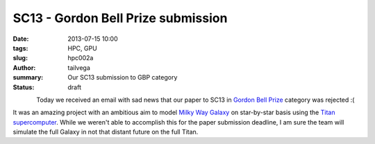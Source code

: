 SC13 - Gordon Bell Prize submission
###################################

:date: 2013-07-15 10:00
:tags: HPC, GPU
:slug: hpc002a
:author: tailvega
:summary: Our SC13 submission to GBP category
:status: draft

.. figure:: /images/sc13_ph.png
  :width: 128px
  :height: 128px
  :align: left

Today we received an email with sad news that our paper to SC13 in `Gordon
Bell Prize`_ category was rejected :(

It was an amazing project with an ambitious aim to model `Milky Way Galaxy`_ on
star-by-star basis using the `Titan supercomputer`_. While we weren't able to
accomplish this for the paper submission deadline, I am sure the  team will
simulate the full Galaxy in not that distant future on the full Titan.


.. _Gordon Bell Prize: http://en.wikipedia.org/wiki/Gordon_Bell_Prize
.. _Milky Way Galaxy: https://en.wikipedia.org/wiki/Milky_Way
.. _Titan supercomputer: http://en.wikipedia.org/wiki/Titan_(supercomputer)


